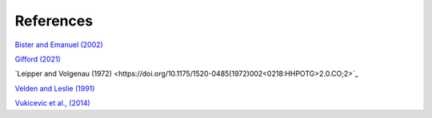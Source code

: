 References
==========

`Bister and Emanuel (2002) <https://doi.org/10.1029/2001JD000780>`_

`Gifford (2021) <https://doi.org/10.5194/gmd-14-2351-2021>`_

`Leipper and Volgenau (1972) <https://doi.org/10.1175/1520-0485(1972)002<0218:HHPOTG>2.0.CO;2>`_

`Velden and Leslie (1991) <https://journals.ametsoc.org/view/journals/wefo/6/2/1520-0434_1991_006_0244_tbrbtc_2_0_co_2.xml>`_

`Vukicevic et al., (2014) <https://journals.ametsoc.org/view/journals/atsc/71/4/jas-d-13-0153.1.xml>`_


